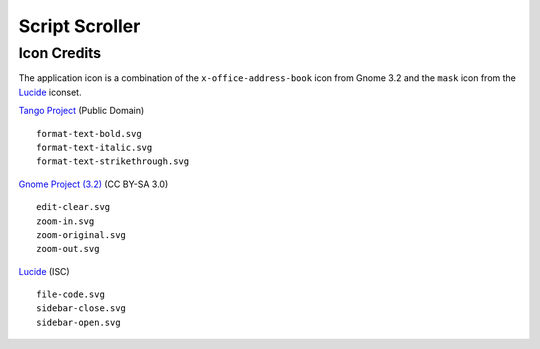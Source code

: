 
Script Scroller
===============

Icon Credits
------------

The application icon is a combination of the ``x-office-address-book`` icon from
Gnome 3.2 and the ``mask`` icon from the Lucide_ iconset.

`Tango Project`_ (Public Domain) ::

  format-text-bold.svg
  format-text-italic.svg
  format-text-strikethrough.svg

`Gnome Project (3.2)`_ (CC BY-SA 3.0) ::

  edit-clear.svg
  zoom-in.svg
  zoom-original.svg
  zoom-out.svg

Lucide_ (ISC) ::

  file-code.svg
  sidebar-close.svg
  sidebar-open.svg


.. _Gnome Project (3.2): https://github.com/GNOME/adwaita-icon-theme/tree/gnome-3-20/src/fullcolor
.. _Lucide: https://github.com/lucide-icons/lucide
.. _Tango Project: https://www.tango-project.org/

